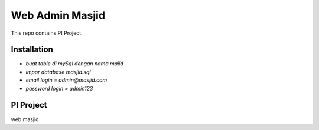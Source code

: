 ###################
Web Admin Masjid
###################


This repo contains PI Project.

************
Installation
************

-  `buat table di mySql dengan nama majid`
-  `impor database masjid.sql`
-  `email login = admin@masjid.com`
-  `password login = admin123`


***************
PI Project
***************

web masjid
